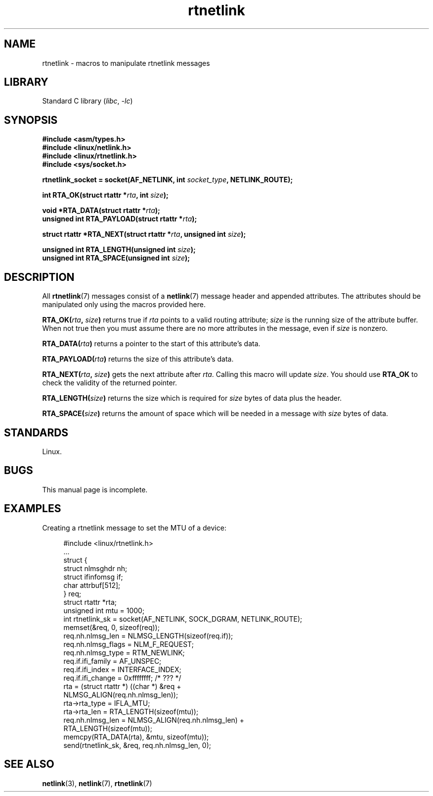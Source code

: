 .\" Copyright, The authors of the Linux man-pages project
.\"
.\" SPDX-License-Identifier: Linux-man-pages-1-para
.\"
.TH rtnetlink 3 (date) "Linux man-pages (unreleased)"
.SH NAME
rtnetlink \- macros to manipulate rtnetlink messages
.SH LIBRARY
Standard C library
.RI ( libc ,\~ \-lc )
.SH SYNOPSIS
.nf
.B #include <asm/types.h>
.B #include <linux/netlink.h>
.B #include <linux/rtnetlink.h>
.B #include <sys/socket.h>
.P
.BI "rtnetlink_socket = socket(AF_NETLINK, int " socket_type \
", NETLINK_ROUTE);"
.P
.BI "int RTA_OK(struct rtattr *" rta ", int " size );
.P
.BI "void *RTA_DATA(struct rtattr *" rta );
.BI "unsigned int RTA_PAYLOAD(struct rtattr *" rta );
.P
.BI "struct rtattr *RTA_NEXT(struct rtattr *" rta \
", unsigned int " size );
.P
.BI "unsigned int RTA_LENGTH(unsigned int " size );
.BI "unsigned int RTA_SPACE(unsigned int "size );
.fi
.SH DESCRIPTION
All
.BR rtnetlink (7)
messages consist of a
.BR netlink (7)
message header and appended attributes.
The attributes should be manipulated only using the macros provided here.
.P
.BI RTA_OK( rta ", " size )
returns true if
.I rta
points to a valid routing attribute;
.I size
is the running size of the attribute buffer.
When not true then you must assume there are no more attributes in the
message, even if
.I size
is nonzero.
.P
.BI RTA_DATA( rta )
returns a pointer to the start of this attribute's data.
.P
.BI RTA_PAYLOAD( rta )
returns the size of this attribute's data.
.P
.BI RTA_NEXT( rta ", " size )
gets the next attribute after
.IR rta .
Calling this macro will update
.IR size .
You should use
.B RTA_OK
to check the validity of the returned pointer.
.P
.BI RTA_LENGTH( size )
returns the size which is required for
.I size
bytes of data plus the header.
.P
.BI RTA_SPACE( size )
returns the amount of space which will be needed in a message with
.I size
bytes of data.
.SH STANDARDS
Linux.
.SH BUGS
This manual page is incomplete.
.SH EXAMPLES
.\" FIXME . ? would be better to use libnetlink in the EXAMPLE code here
Creating a rtnetlink message to set the MTU of a device:
.P
.in +4n
.EX
#include <linux/rtnetlink.h>
\&
\&...
\&
struct {
    struct nlmsghdr  nh;
    struct ifinfomsg if;
    char             attrbuf[512];
} req;
\&
struct rtattr *rta;
unsigned int mtu = 1000;
\&
int rtnetlink_sk = socket(AF_NETLINK, SOCK_DGRAM, NETLINK_ROUTE);
\&
memset(&req, 0, sizeof(req));
req.nh.nlmsg_len = NLMSG_LENGTH(sizeof(req.if));
req.nh.nlmsg_flags = NLM_F_REQUEST;
req.nh.nlmsg_type = RTM_NEWLINK;
req.if.ifi_family = AF_UNSPEC;
req.if.ifi_index = INTERFACE_INDEX;
req.if.ifi_change = 0xffffffff; /* ??? */
rta = (struct rtattr *) ((char *) &req +
                         NLMSG_ALIGN(req.nh.nlmsg_len));
rta\->rta_type = IFLA_MTU;
rta\->rta_len = RTA_LENGTH(sizeof(mtu));
req.nh.nlmsg_len = NLMSG_ALIGN(req.nh.nlmsg_len) +
                              RTA_LENGTH(sizeof(mtu));
memcpy(RTA_DATA(rta), &mtu, sizeof(mtu));
send(rtnetlink_sk, &req, req.nh.nlmsg_len, 0);
.EE
.in
.SH SEE ALSO
.BR netlink (3),
.BR netlink (7),
.BR rtnetlink (7)
